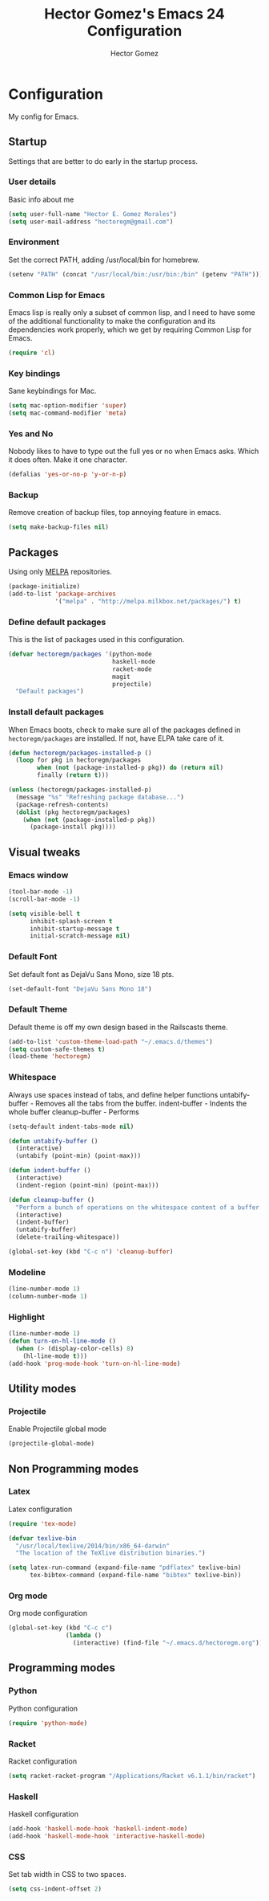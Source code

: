 #+TITLE: Hector Gomez's Emacs 24 Configuration
#+AUTHOR: Hector Gomez
#+EMAIL: hectoregm@gmail.com
#+OPTIONS: toc:3 num:nil
#+HTML_HEAD: <link rel="stylesheet" type="text/css" href="http://thomasf.github.io/solarized-css/solarized-light.min.css" />

* Configuration
  My config for Emacs.
** Startup
   Settings that are better to do early in the startup process.
*** User details
    :PROPERTIES:
   :CUSTOM_ID: general-info
   :END:

    Basic info about me
    #+begin_src emacs-lisp
     (setq user-full-name "Hector E. Gomez Morales")
     (setq user-mail-address "hectoregm@gmail.com")
    #+end_src
*** Environment
    :PROPERTIES:
    :CUSTOM_ID: environment
    :END:

    Set the correct PATH, adding /usr/local/bin for homebrew.
    #+begin_src emacs-lisp
     (setenv "PATH" (concat "/usr/local/bin:/usr/bin:/bin" (getenv "PATH")))
    #+end_src
*** Common Lisp for Emacs
    :PROPERTIES:
    :CUSTOM_ID: common-lisp
    :END:

    Emacs lisp is really only a subset of common lisp, and I need to have some
    of the additional functionality to make the configuration and its dependencies
    work properly, which we get by requiring Common Lisp for Emacs.
    #+begin_src emacs-lisp
     (require 'cl)
    #+end_src
*** Key bindings
    :PROPERTIES:
    :CUSTOM_ID: keybindings
    :END:

    Sane keybindings for Mac.
    #+begin_src emacs-lisp
      (setq mac-option-modifier 'super)
      (setq mac-command-modifier 'meta)
    #+end_src
*** Yes and No
    :PROPERTIES:
    :CUSTOM_ID: yes-and-no
    :END:

    Nobody likes to have to type out the full yes or no when Emacs asks. Which it does often. Make it one character.
    #+begin_src emacs-lisp
      (defalias 'yes-or-no-p 'y-or-n-p)
    #+end_src
*** Backup
    :PROPERTIES:
    :CUSTOM_ID: backup
    :END:

    Remove creation of backup files, top annoying feature in emacs.
    #+begin_src emacs-lisp
      (setq make-backup-files nil)
    #+end_src
** Packages
   :PROPERTIES:
   :CUSTOM_ID: packages
   :END:

   Using only [[http://melpa.milkbox.net/#][MELPA]] repositories.
   #+begin_src emacs-lisp
     (package-initialize)
     (add-to-list 'package-archives
                  '("melpa" . "http://melpa.milkbox.net/packages/") t)
   #+end_src
*** Define default packages
    :PROPERTIES:
    :CUSTOM_ID: default-packages
    :END:

    This is the list of packages used in this configuration.
    #+begin_src emacs-lisp
      (defvar hectoregm/packages '(python-mode
                                   haskell-mode
                                   racket-mode
                                   magit
                                   projectile)
        "Default packages")
    #+end_src
*** Install default packages
    :PROPERTIES:
    :CUSTOM_ID: package-install
    :END:

    When Emacs boots, check to make sure all of the packages defined
    in =hectoregm/packages= are installed. If not, have ELPA take care of
    it.
    #+begin_src emacs-lisp
      (defun hectoregm/packages-installed-p ()
        (loop for pkg in hectoregm/packages
              when (not (package-installed-p pkg)) do (return nil)
              finally (return t)))

      (unless (hectoregm/packages-installed-p)
        (message "%s" "Refreshing package database...")
        (package-refresh-contents)
        (dolist (pkg hectoregm/packages)
          (when (not (package-installed-p pkg))
            (package-install pkg))))
    #+end_src
** Visual tweaks
*** Emacs window
   :PROPERTIES:
   :CUSTOM_ID: emacs-window
   :END:

   #+begin_src emacs-lisp
      (tool-bar-mode -1)
      (scroll-bar-mode -1)

      (setq visible-bell t
            inhibit-splash-screen t
            inhibit-startup-message t
            initial-scratch-message nil)
   #+end_src
*** Default Font
   :PROPERTIES:
   :CUSTOM_ID: default-font
   :END:

   Set default font as DejaVu Sans Mono, size 18 pts.
   #+begin_src emacs-lisp
      (set-default-font "DejaVu Sans Mono 18")
   #+end_src
*** Default Theme
   :PROPERTIES:
   :CUSTOM_ID: default-theme
   :END:

   Default theme is off my own design based in the Railscasts theme.
   #+begin_src emacs-lisp
      (add-to-list 'custom-theme-load-path "~/.emacs.d/themes")
      (setq custom-safe-themes t)
      (load-theme 'hectoregm)
   #+end_src
*** Whitespace
   :PROPERTIES:
   :CUSTOM_ID: whitespace
   :END:

   Always use spaces instead of tabs, and define helper functions
   untabify-buffer - Removes all the tabs from the buffer.
   indent-buffer - Indents the whole buffer
   cleanup-buffer - Performs
   #+begin_src emacs-lisp
      (setq-default indent-tabs-mode nil)

      (defun untabify-buffer ()
        (interactive)
        (untabify (point-min) (point-max)))

      (defun indent-buffer ()
        (interactive)
        (indent-region (point-min) (point-max)))

      (defun cleanup-buffer ()
        "Perform a bunch of operations on the whitespace content of a buffer."
        (interactive)
        (indent-buffer)
        (untabify-buffer)
        (delete-trailing-whitespace))

      (global-set-key (kbd "C-c n") 'cleanup-buffer)
   #+end_src
*** Modeline
   :PROPERTIES:
   :CUSTOM_ID: modeline
   :END:

   #+begin_src emacs-lisp
      (line-number-mode 1)
      (column-number-mode 1)
   #+end_src
*** Highlight
   :PROPERTIES:
   :CUSTOM_ID: highlight
   :END:

   #+begin_src emacs-lisp
      (line-number-mode 1)
      (defun turn-on-hl-line-mode ()
        (when (> (display-color-cells) 8)
          (hl-line-mode t)))
      (add-hook 'prog-mode-hook 'turn-on-hl-line-mode)

   #+end_src
** Utility modes
*** Projectile
   :PROPERTIES:
   :CUSTOM_ID: python
   :END:

   Enable Projectile global mode
   #+begin_src emacs-lisp
      (projectile-global-mode)
   #+end_src
** Non Programming modes
*** Latex
   :PROPERTIES:
   :CUSTOM_ID: latex
   :END:

    Latex configuration
   #+begin_src emacs-lisp
      (require 'tex-mode)

      (defvar texlive-bin
        "/usr/local/texlive/2014/bin/x86_64-darwin"
        "The location of the TeXlive distribution binaries.")

      (setq latex-run-command (expand-file-name "pdflatex" texlive-bin)
            tex-bibtex-command (expand-file-name "bibtex" texlive-bin))
   #+end_src
*** Org mode
   :PROPERTIES:
   :CUSTOM_ID: org-mode
   :END:

    Org mode configuration
   #+begin_src emacs-lisp
      (global-set-key (kbd "C-c c")
                      (lambda ()
                        (interactive) (find-file "~/.emacs.d/hectoregm.org")))
   #+end_src
** Programming modes
*** Python
   :PROPERTIES:
   :CUSTOM_ID: python
   :END:

   Python configuration
   #+begin_src emacs-lisp
      (require 'python-mode)
   #+end_src
*** Racket
   :PROPERTIES:
   :CUSTOM_ID: racket
   :END:

   Racket configuration
   #+begin_src emacs-lisp
      (setq racket-racket-program "/Applications/Racket v6.1.1/bin/racket")
   #+end_src
*** Haskell
   :PROPERTIES:
   :CUSTOM_ID: haskell
   :END:

   Haskell configuration
   #+begin_src emacs-lisp
      (add-hook 'haskell-mode-hook 'haskell-indent-mode)
      (add-hook 'haskell-mode-hook 'interactive-haskell-mode)
   #+end_src
*** CSS
   :PROPERTIES:
   :CUSTOM_ID: css
   :END:

   Set tab width in CSS to two spaces.
   #+begin_src emacs-lisp
      (setq css-indent-offset 2)
   #+end_src
